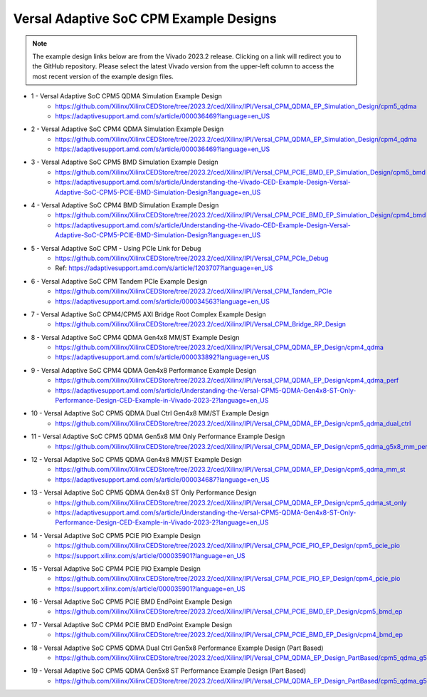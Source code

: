.. _versal_acap_cpm_example_design:

Versal Adaptive SoC CPM Example Designs
===============================

.. note::

   The example design links below are from the Vivado 2023.2 release. Clicking on a link will redirect you to the GitHub repository. Please select the latest Vivado version from the upper-left column to access the most recent version of the example design files.


* 1 - Versal Adaptive SoC CPM5 QDMA Simulation Example Design
    - https://github.com/Xilinx/XilinxCEDStore/tree/2023.2/ced/Xilinx/IPI/Versal_CPM_QDMA_EP_Simulation_Design/cpm5_qdma
    - https://adaptivesupport.amd.com/s/article/000036469?language=en_US
* 2 - Versal Adaptive SoC CPM4 QDMA Simulation Example Design
    - https://github.com/Xilinx/XilinxCEDStore/tree/2023.2/ced/Xilinx/IPI/Versal_CPM_QDMA_EP_Simulation_Design/cpm4_qdma 
    - https://adaptivesupport.amd.com/s/article/000036469?language=en_US
* 3 - Versal Adaptive SoC CPM5 BMD Simulation Example Design
    - https://github.com/Xilinx/XilinxCEDStore/tree/2023.2/ced/Xilinx/IPI/Versal_CPM_PCIE_BMD_EP_Simulation_Design/cpm5_bmd
    - https://adaptivesupport.amd.com/s/article/Understanding-the-Vivado-CED-Example-Design-Versal-Adaptive-SoC-CPM5-PCIE-BMD-Simulation-Design?language=en_US
* 4 - Versal Adaptive SoC CPM4 BMD Simulation Example Design
    - https://github.com/Xilinx/XilinxCEDStore/tree/2023.2/ced/Xilinx/IPI/Versal_CPM_PCIE_BMD_EP_Simulation_Design/cpm4_bmd  
    - https://adaptivesupport.amd.com/s/article/Understanding-the-Vivado-CED-Example-Design-Versal-Adaptive-SoC-CPM5-PCIE-BMD-Simulation-Design?language=en_US
* 5 - Versal Adaptive SoC CPM - Using PCIe Link for Debug
    - https://github.com/Xilinx/XilinxCEDStore/tree/2023.2/ced/Xilinx/IPI/Versal_CPM_PCIe_Debug
    - Ref: https://adaptivesupport.amd.com/s/article/1203707?language=en_US
* 6 - Versal Adaptive SoC CPM Tandem PCIe Example Design
    - https://github.com/Xilinx/XilinxCEDStore/tree/2023.2/ced/Xilinx/IPI/Versal_CPM_Tandem_PCIe
    - https://adaptivesupport.amd.com/s/article/000034563?language=en_US
* 7 - Versal Adaptive SoC CPM4/CPM5 AXI Bridge Root Complex Example Design
    - https://github.com/Xilinx/XilinxCEDStore/tree/2023.2/ced/Xilinx/IPI/Versal_CPM_Bridge_RP_Design
* 8 - Versal Adaptive SoC CPM4 QDMA Gen4x8 MM/ST Example Design 
    - https://github.com/Xilinx/XilinxCEDStore/tree/2023.2/ced/Xilinx/IPI/Versal_CPM_QDMA_EP_Design/cpm4_qdma 
    - https://adaptivesupport.amd.com/s/article/000033892?language=en_US
* 9 - Versal Adaptive SoC CPM4 QDMA Gen4x8 Performance Example Design 
    - https://github.com/Xilinx/XilinxCEDStore/tree/2023.2/ced/Xilinx/IPI/Versal_CPM_QDMA_EP_Design/cpm4_qdma_perf 
    - https://adaptivesupport.amd.com/s/article/Understanding-the-Versal-CPM5-QDMA-Gen4x8-ST-Only-Performance-Design-CED-Example-in-Vivado-2023-2?language=en_US
* 10 - Versal Adaptive SoC CPM5 QDMA Dual Ctrl Gen4x8 MM/ST Example Design
     - https://github.com/Xilinx/XilinxCEDStore/tree/2023.2/ced/Xilinx/IPI/Versal_CPM_QDMA_EP_Design/cpm5_qdma_dual_ctrl 
* 11 - Versal Adaptive SoC CPM5 QDMA Gen5x8 MM Only Performance Example Design
    - https://github.com/Xilinx/XilinxCEDStore/tree/2023.2/ced/Xilinx/IPI/Versal_CPM_QDMA_EP_Design/cpm5_qdma_g5x8_mm_perf 
* 12 - Versal Adaptive SoC CPM5 QDMA Gen4x8 MM/ST Example Design 
     - https://github.com/Xilinx/XilinxCEDStore/tree/2023.2/ced/Xilinx/IPI/Versal_CPM_QDMA_EP_Design/cpm5_qdma_mm_st 
     - https://adaptivesupport.amd.com/s/article/000034687?language=en_US
* 13 - Versal Adaptive SoC CPM5 QDMA Gen4x8 ST Only Performance Design
     - https://github.com/Xilinx/XilinxCEDStore/tree/2023.2/ced/Xilinx/IPI/Versal_CPM_QDMA_EP_Design/cpm5_qdma_st_only 
     - https://adaptivesupport.amd.com/s/article/Understanding-the-Versal-CPM5-QDMA-Gen4x8-ST-Only-Performance-Design-CED-Example-in-Vivado-2023-2?language=en_US
* 14 - Versal Adaptive SoC CPM5 PCIE PIO Example Design 
     - https://github.com/Xilinx/XilinxCEDStore/tree/2023.2/ced/Xilinx/IPI/Versal_CPM_PCIE_PIO_EP_Design/cpm5_pcie_pio
     - https://support.xilinx.com/s/article/000035901?language=en_US
* 15 - Versal Adaptive SoC CPM4 PCIE PIO Example Design 
     - https://github.com/Xilinx/XilinxCEDStore/tree/2023.2/ced/Xilinx/IPI/Versal_CPM_PCIE_PIO_EP_Design/cpm4_pcie_pio
     - https://support.xilinx.com/s/article/000035901?language=en_US
* 16 - Versal Adaptive SoC CPM5 PCIE BMD EndPoint Example Design
     - https://github.com/Xilinx/XilinxCEDStore/tree/2023.2/ced/Xilinx/IPI/Versal_CPM_PCIE_BMD_EP_Design/cpm5_bmd_ep
* 17 - Versal Adaptive SoC CPM4 PCIE BMD EndPoint Example Design
     - https://github.com/Xilinx/XilinxCEDStore/tree/2023.2/ced/Xilinx/IPI/Versal_CPM_PCIE_BMD_EP_Design/cpm4_bmd_ep
* 18 - Versal Adaptive SoC CPM5 QDMA Dual Ctrl Gen5x8 Performance Example Design (Part Based)
     - https://github.com/Xilinx/XilinxCEDStore/tree/2023.2/ced/Xilinx/IPI/Versal_CPM_QDMA_EP_Design_PartBased/cpm5_qdma_g5x8_dual_perf  
* 19 - Versal Adaptive SoC CPM5 QDMA Gen5x8 ST Performance Example Design (Part Based)
     - https://github.com/Xilinx/XilinxCEDStore/tree/2023.2/ced/Xilinx/IPI/Versal_CPM_QDMA_EP_Design_PartBased/cpm5_qdma_g5x8_st_perf 	

